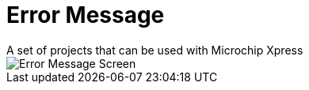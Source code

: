 # Error Message
A set of projects that can be used with Microchip Xpress


image::ErrorCapture.JPG[Error Message Screen]
